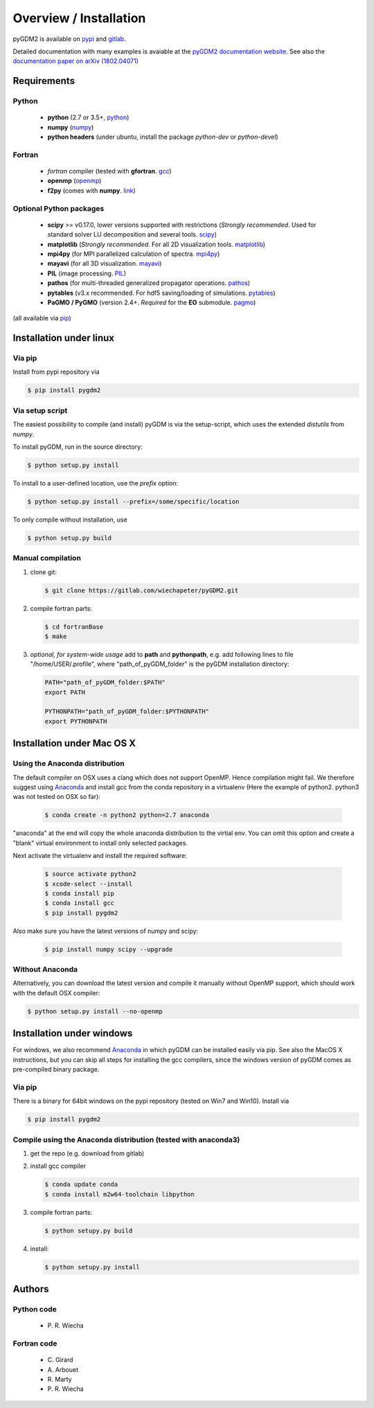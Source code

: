 ***********************************
Overview / Installation
***********************************

pyGDM2 is available on `pypi <https://pypi.python.org/pypi/pygdm2/>`_ and `gitlab <https://gitlab.com/wiechapeter/pyGDM2>`_. 

Detailed documentation with many examples is avaiable at the `pyGDM2 documentation website <https://wiechapeter.gitlab.io/pyGDM2-doc/>`_. See also the `documentation paper on arXiv (1802.04071) <https://arxiv.org/abs/1802.04071>`_




Requirements
================================

Python
------------------
    - **python** (2.7 or 3.5+, `python <https://www.python.org/>`_)
    - **numpy** (`numpy <http://www.numpy.org/>`_)
    - **python headers** (under ubuntu, install the package *python-dev* or *python-devel*)


Fortran
------------------
    - *fortran* compiler (tested with **gfortran**. `gcc <https://gcc.gnu.org/fortran/>`_)
    - **openmp** (`openmp <http://www.openmp.org/>`_)
    - **f2py** (comes with **numpy**. `link <http://www.numpy.org/>`_)


Optional Python packages
-------------------------------------
    - **scipy** >= v0.17.0, lower versions supported with restrictions (*Strongly recommended*. Used for standard solver LU decomposition and several tools. `scipy <https://www.scipy.org/>`_)
    - **matplotlib** (*Strongly recommended*. For all 2D visualization tools. `matplotlib <https://matplotlib.org/>`_)
    - **mpi4py** (for MPI parallelized calculation of spectra. `mpi4py <http://mpi4py.readthedocs.io/en/stable/>`_)
    - **mayavi** (for all 3D visualization. `mayavi <http://docs.enthought.com/mayavi/mayavi/mlab.html>`_)
    - **PIL** (image processing. `PIL <https://pypi.python.org/pypi/PIL>`_)
    - **pathos** (for multi-threaded generalized propagator operations. `pathos <https://pypi.org/project/pathos/>`_)
    - **pytables** (v3.x recommended. For hdf5 saving/loading of simulations. `pytables <https://www.pytables.org/>`_)
    - **PaGMO / PyGMO** (version 2.4+. *Required* for the **EO** submodule. `pagmo <https://esa.github.io/pagmo2/>`_)

(all available via `pip <https://pypi.python.org/pypi/pip>`_)



Installation under linux
=============================================

Via pip
-------------------------------

Install from pypi repository via

.. code-block:: bash
    
    $ pip install pygdm2



Via setup script
-------------------------------

The easiest possibility to compile (and install) pyGDM is via the 
setup-script, which uses the extended *distutils* from *numpy*. 

To install pyGDM, run in the source directory:

.. code-block:: bash
    
    $ python setup.py install

To install to a user-defined location, use the *prefix* option:

.. code-block:: bash
    
    $ python setup.py install --prefix=/some/specific/location


To only compile without installation, use

.. code-block:: bash
    
    $ python setup.py build




Manual compilation
-------------------------------------------------------------

1. clone git:

   .. code-block:: bash
    
        $ git clone https://gitlab.com/wiechapeter/pyGDM2.git

2. compile fortran parts:

   .. code-block:: bash
    
        $ cd fortranBase
        $ make

3. *optional, for system-wide usage* add to **path** and **pythonpath**, 
   e.g. add following lines to file "/home/USER/.profile", where 
   "path_of_pyGDM_folder" is the pyGDM installation directory:
  
   .. code-block:: bash
    
        PATH="path_of_pyGDM_folder:$PATH"
        export PATH
        
        PYTHONPATH="path_of_pyGDM_folder:$PYTHONPATH"
        export PYTHONPATH




Installation under Mac OS X
=============================================

Using the Anaconda distribution
-------------------------------------------------------------

The default compiler on OSX uses a clang which does not support OpenMP. Hence compilation might fail. We therefore suggest using `Anaconda <https://www.anaconda.com/download/#macos>`_ and install gcc from the conda repository in a virtualenv (Here the example of python2. python3 was not tested on OSX so far):

   .. code-block:: bash
    
        $ conda create -n python2 python=2.7 anaconda

"anaconda" at the end will copy the whole anaconda distribution to the virtial env. You can omit this option and create a "blank" virtual environment to install only selected packages. 

Next activate the virtualenv and install the required software:

   .. code-block:: bash

        $ source activate python2
        $ xcode-select --install
        $ conda install pip
        $ conda install gcc
        $ pip install pygdm2
        
Also make sure you have the latest versions of numpy and scipy:

   .. code-block:: bash
    
        $ pip install numpy scipy --upgrade
        




Without Anaconda
-------------------------------------------------------------

Alternatively, you can download the latest version and compile it manually without OpenMP support, which should work with the default OSX compiler:

.. code-block:: bash
    
    $ python setup.py install --no-openmp






Installation under windows
=============================================

For windows, we also recommend `Anaconda <https://www.anaconda.com/download/#windows>`_ in which pyGDM can be installed easily via pip. See also the MacOS X instructions, but you can skip all steps for installing the gcc compilers, since the windows version of pyGDM comes as pre-compiled binary package.

Via pip
-------------------------------

There is a binary for 64bit windows on the pypi repository (tested on Win7 and Win10). Install via

.. code-block:: bash
    
    $ pip install pygdm2

    
Compile using the Anaconda distribution (tested with anaconda3)
------------------------------------------------------------------------------------------
    
1. get the repo (e.g. download from gitlab)

2. install gcc compiler

   .. code-block:: bash
    
        $ conda update conda
        $ conda install m2w64-toolchain libpython

3. compile fortran parts:

   .. code-block:: bash
    
        $ python setupy.py build

4. install:

   .. code-block:: bash
    
        $ python setupy.py install



Authors
=========================

Python code
------------------------
   - P\. R. Wiecha


Fortran code
-------------------------
   - C\. Girard
   - A\. Arbouet
   - R\. Marty
   - P\. R. Wiecha



   



